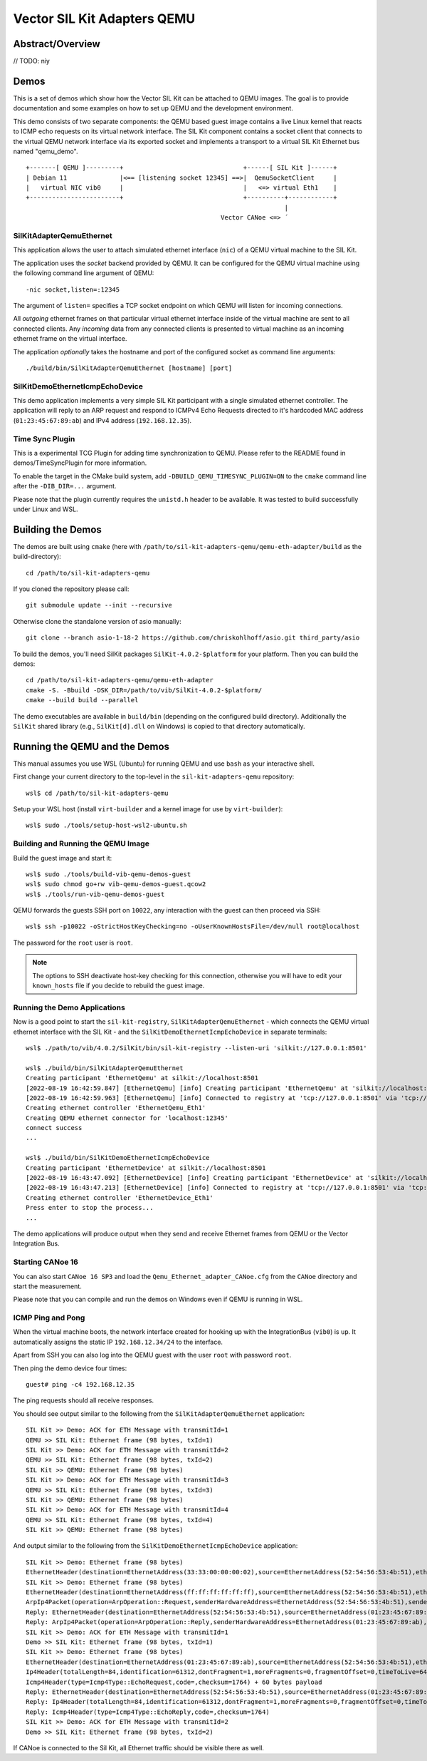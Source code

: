 =================================
Vector SIL Kit Adapters QEMU
=================================

Abstract/Overview
========================
// TODO: niy


Demos
========

This is a set of demos which show how the Vector SIL Kit can be attached to QEMU images. The goal is to provide documentation and some examples on how to set up QEMU and the development environment.

This demo consists of two separate components: the QEMU based guest image contains a live
Linux kernel that reacts to ICMP echo requests on its virtual network interface.
The SIL Kit component contains a socket client that connects to the virtual QEMU network interface via its
exported socket and implements a transport to a virtual SIL Kit Ethernet bus named "qemu_demo".
::
  
  +-------[ QEMU ]---------+                                +------[ SIL Kit ]------+
  | Debian 11              |<== [listening socket 12345] ==>|  QemuSocketClient     |
  |   virtual NIC vib0     |                                |   <=> virtual Eth1    |
  +------------------------+                                +----------+------------+
                                                                       |
                                                      Vector CANoe <=> ´

SilKitAdapterQemuEthernet
-------------------------

This application allows the user to attach simulated ethernet interface (``nic``) of a QEMU virtual machine to the
SIL Kit.

The application uses the *socket* backend provided by QEMU.
It can be configured for the QEMU virtual machine using the following command line argument of QEMU:

::

    -nic socket,listen=:12345

The argument of ``listen=`` specifies a TCP socket endpoint on which QEMU will listen for incoming connections.

All *outgoing* ethernet frames on that particular virtual ethernet interface inside of the virtual machine are sent to
all connected clients.
Any *incoming* data from any connected clients is presented to virtual machine as an incoming ethernet frame on the
virtual interface.

The application *optionally* takes the hostname and port of the configured socket as command line arguments::

    ./build/bin/SilKitAdapterQemuEthernet [hostname] [port]

SilKitDemoEthernetIcmpEchoDevice
--------------------------------
This demo application implements a very simple SIL Kit participant with a single simulated ethernet controller.
The application will reply to an ARP request and respond to ICMPv4 Echo Requests directed to it's hardcoded MAC address
(``01:23:45:67:89:ab``) and IPv4 address (``192.168.12.35``).

Time Sync Plugin
----------------------------
This is a experimental TCG Plugin for adding time synchronization to QEMU. 
Please refer to the README found in demos/TimeSyncPlugin for more information.

To enable the target in the CMake build system, add ``-DBUILD_QEMU_TIMESYNC_PLUGIN=ON`` to the ``cmake`` command line after the ``-DIB_DIR=...`` argument.

Please note that the plugin currently requires the ``unistd.h`` header to be available.
It was tested to build successfully under Linux and WSL.

Building the Demos
==================
The demos are built using ``cmake`` (here with ``/path/to/sil-kit-adapters-qemu/qemu-eth-adapter/build`` as the build-directory)::

    cd /path/to/sil-kit-adapters-qemu

If you cloned the repository please call::

    git submodule update --init --recursive

Otherwise clone the standalone version of asio manually::

    git clone --branch asio-1-18-2 https://github.com/chriskohlhoff/asio.git third_party/asio

To build the demos, you'll need SilKit packages ``SilKit-4.0.2-$platform`` for your platform.
Then you can build the demos::

    cd /path/to/sil-kit-adapters-qemu/qemu-eth-adapter
    cmake -S. -Bbuild -DSK_DIR=/path/to/vib/SilKit-4.0.2-$platform/
    cmake --build build --parallel

The demo executables are available in ``build/bin`` (depending on the configured build directory).
Additionally the ``SilKit`` shared library (e.g., ``SilKit[d].dll`` on Windows) is copied to that
directory automatically.

Running the QEMU and the Demos
==============================

This manual assumes you use WSL (Ubuntu) for running QEMU and use ``bash`` as your interactive shell.

First change your current directory to the top-level in the ``sil-kit-adapters-qemu`` repository::

    wsl$ cd /path/to/sil-kit-adapters-qemu

Setup your WSL host (install ``virt-builder`` and a kernel image for use by ``virt-builder``)::

    wsl$ sudo ./tools/setup-host-wsl2-ubuntu.sh

Building and Running the QEMU Image
-----------------------------------

Build the guest image and start it::

    wsl$ sudo ./tools/build-vib-qemu-demos-guest
    wsl$ sudo chmod go+rw vib-qemu-demos-guest.qcow2
    wsl$ ./tools/run-vib-qemu-demos-guest

QEMU forwards the guests SSH port on ``10022``, any interaction with the guest can then proceed via SSH::

    wsl$ ssh -p10022 -oStrictHostKeyChecking=no -oUserKnownHostsFile=/dev/null root@localhost

The password for the ``root`` user is ``root``.

.. note:: The options to SSH deactivate host-key checking for this connection, otherwise you will have to edit your
  ``known_hosts`` file if you decide to rebuild the guest image.

Running the Demo Applications
-----------------------------

Now is a good point to start the ``sil-kit-registry``, ``SilKitAdapterQemuEthernet`` - which connects the QEMU virtual ethernet
interface with the SIL Kit - and the ``SilKitDemoEthernetIcmpEchoDevice`` in separate terminals::

    wsl$ ./path/to/vib/4.0.2/SilKit/bin/sil-kit-registry --listen-uri 'silkit://127.0.0.1:8501'
    
    wsl$ ./build/bin/SilKitAdapterQemuEthernet
    Creating participant 'EthernetQemu' at silkit://localhost:8501
    [2022-08-19 16:42:59.847] [EthernetQemu] [info] Creating participant 'EthernetQemu' at 'silkit://localhost:8501', SIL Kit version: 4.0.2
    [2022-08-19 16:42:59.963] [EthernetQemu] [info] Connected to registry at 'tcp://127.0.0.1:8501' via 'tcp://127.0.0.1:59986' (silkit://localhost:8501)
    Creating ethernet controller 'EthernetQemu_Eth1'
    Creating QEMU ethernet connector for 'localhost:12345'
    connect success
    ...
    
    wsl$ ./build/bin/SilKitDemoEthernetIcmpEchoDevice
    Creating participant 'EthernetDevice' at silkit://localhost:8501
    [2022-08-19 16:43:47.092] [EthernetDevice] [info] Creating participant 'EthernetDevice' at 'silkit://localhost:8501', SIL Kit version: 4.0.2
    [2022-08-19 16:43:47.213] [EthernetDevice] [info] Connected to registry at 'tcp://127.0.0.1:8501' via 'tcp://127.0.0.1:60007' (silkit://localhost:8501)
    Creating ethernet controller 'EthernetDevice_Eth1'
    Press enter to stop the process...
    ...
    
The demo applications will produce output when they send and receive Ethernet frames from QEMU or the Vector Integration Bus.

Starting CANoe 16
-----------------

You can also start ``CANoe 16 SP3`` and load the ``Qemu_Ethernet_adapter_CANoe.cfg`` from the ``CANoe`` directory and start the
measurement.

Please note that you can compile and run the demos on Windows even if QEMU is running in WSL.

ICMP Ping and Pong
------------------

When the virtual machine boots, the network interface created for hooking up with the IntegrationBus (``vib0``) is ``up``.
It automatically assigns the static IP ``192.168.12.34/24`` to the interface.

Apart from SSH you can also log into the QEMU guest with the user ``root`` with password ``root``.

Then ping the demo device four times::

    guest# ping -c4 192.168.12.35

The ping requests should all receive responses.

You should see output similar to the following from the ``SilKitAdapterQemuEthernet`` application::

    SIL Kit >> Demo: ACK for ETH Message with transmitId=1
    QEMU >> SIL Kit: Ethernet frame (98 bytes, txId=1)
    SIL Kit >> Demo: ACK for ETH Message with transmitId=2
    QEMU >> SIL Kit: Ethernet frame (98 bytes, txId=2)
    SIL Kit >> QEMU: Ethernet frame (98 bytes)
    SIL Kit >> Demo: ACK for ETH Message with transmitId=3
    QEMU >> SIL Kit: Ethernet frame (98 bytes, txId=3)
    SIL Kit >> QEMU: Ethernet frame (98 bytes)
    SIL Kit >> Demo: ACK for ETH Message with transmitId=4
    QEMU >> SIL Kit: Ethernet frame (98 bytes, txId=4)
    SIL Kit >> QEMU: Ethernet frame (98 bytes)

    
And output similar to the following from the ``SilKitDemoEthernetIcmpEchoDevice`` application::

    SIL Kit >> Demo: Ethernet frame (98 bytes)
    EthernetHeader(destination=EthernetAddress(33:33:00:00:00:02),source=EthernetAddress(52:54:56:53:4b:51),etherType=EtherType(34525))
    SIL Kit >> Demo: Ethernet frame (98 bytes)
    EthernetHeader(destination=EthernetAddress(ff:ff:ff:ff:ff:ff),source=EthernetAddress(52:54:56:53:4b:51),etherType=EtherType::Arp)
    ArpIp4Packet(operation=ArpOperation::Request,senderHardwareAddress=EthernetAddress(52:54:56:53:4b:51),senderProtocolAddress=192.168.12.34,targetHardwareAddress=EthernetAddress(00:00:00:00:00:00),targetProtocolAddress=192.168.12.35)
    Reply: EthernetHeader(destination=EthernetAddress(52:54:56:53:4b:51),source=EthernetAddress(01:23:45:67:89:ab),etherType=EtherType::Arp)
    Reply: ArpIp4Packet(operation=ArpOperation::Reply,senderHardwareAddress=EthernetAddress(01:23:45:67:89:ab),senderProtocolAddress=192.168.12.35,targetHardwareAddress=EthernetAddress(52:54:56:53:4b:51),targetProtocolAddress=192.168.12.34)
    SIL Kit >> Demo: ACK for ETH Message with transmitId=1
    Demo >> SIL Kit: Ethernet frame (98 bytes, txId=1)
    SIL Kit >> Demo: Ethernet frame (98 bytes)
    EthernetHeader(destination=EthernetAddress(01:23:45:67:89:ab),source=EthernetAddress(52:54:56:53:4b:51),etherType=EtherType::Ip4)
    Ip4Header(totalLength=84,identification=61312,dontFragment=1,moreFragments=0,fragmentOffset=0,timeToLive=64,protocol=Ip4Protocol::ICMP,checksum=45458,sourceAddress=192.168.12.34,destinationAddress=192.168.12.35) + 64 bytes payload
    Icmp4Header(type=Icmp4Type::EchoRequest,code=,checksum=1764) + 60 bytes payload
    Reply: EthernetHeader(destination=EthernetAddress(52:54:56:53:4b:51),source=EthernetAddress(01:23:45:67:89:ab),etherType=EtherType::Ip4)
    Reply: Ip4Header(totalLength=84,identification=61312,dontFragment=1,moreFragments=0,fragmentOffset=0,timeToLive=64,protocol=Ip4Protocol::ICMP,checksum=45458,sourceAddress=192.168.12.35,destinationAddress=192.168.12.34)
    Reply: Icmp4Header(type=Icmp4Type::EchoReply,code=,checksum=1764)
    SIL Kit >> Demo: ACK for ETH Message with transmitId=2
    Demo >> SIL Kit: Ethernet frame (98 bytes, txId=2)

If CANoe is connected to the Sil Kit, all Ethernet traffic should be visible there as well.
